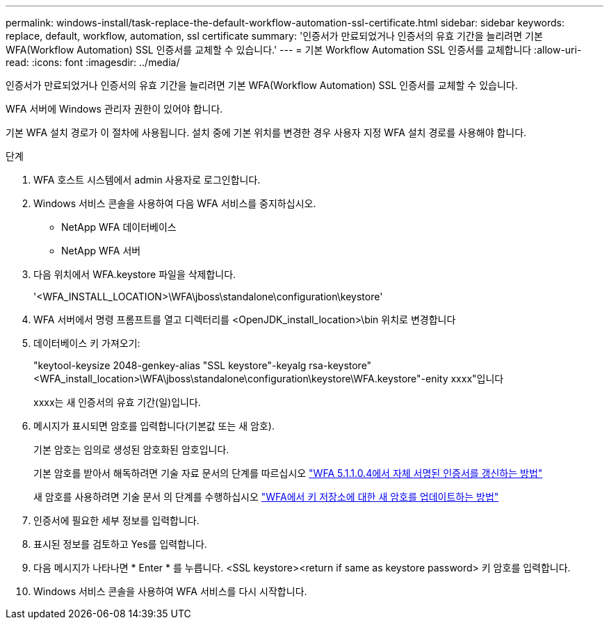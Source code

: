 ---
permalink: windows-install/task-replace-the-default-workflow-automation-ssl-certificate.html 
sidebar: sidebar 
keywords: replace, default, workflow, automation, ssl certificate 
summary: '인증서가 만료되었거나 인증서의 유효 기간을 늘리려면 기본 WFA(Workflow Automation) SSL 인증서를 교체할 수 있습니다.' 
---
= 기본 Workflow Automation SSL 인증서를 교체합니다
:allow-uri-read: 
:icons: font
:imagesdir: ../media/


[role="lead"]
인증서가 만료되었거나 인증서의 유효 기간을 늘리려면 기본 WFA(Workflow Automation) SSL 인증서를 교체할 수 있습니다.

WFA 서버에 Windows 관리자 권한이 있어야 합니다.

기본 WFA 설치 경로가 이 절차에 사용됩니다. 설치 중에 기본 위치를 변경한 경우 사용자 지정 WFA 설치 경로를 사용해야 합니다.

.단계
. WFA 호스트 시스템에서 admin 사용자로 로그인합니다.
. Windows 서비스 콘솔을 사용하여 다음 WFA 서비스를 중지하십시오.
+
** NetApp WFA 데이터베이스
** NetApp WFA 서버


. 다음 위치에서 WFA.keystore 파일을 삭제합니다.
+
'<WFA_INSTALL_LOCATION>\WFA\jboss\standalone\configuration\keystore'

. WFA 서버에서 명령 프롬프트를 열고 디렉터리를 <OpenJDK_install_location>\bin 위치로 변경합니다
. 데이터베이스 키 가져오기:
+
"keytool-keysize 2048-genkey-alias "SSL keystore"-keyalg rsa-keystore"<WFA_install_location>\WFA\jboss\standalone\configuration\keystore\WFA.keystore"-enity xxxx"입니다

+
xxxx는 새 인증서의 유효 기간(일)입니다.

. 메시지가 표시되면 암호를 입력합니다(기본값 또는 새 암호).
+
기본 암호는 임의로 생성된 암호화된 암호입니다.

+
기본 암호를 받아서 해독하려면 기술 자료 문서의 단계를 따르십시오 link:https://kb.netapp.com/?title=Advice_and_Troubleshooting%2FData_Infrastructure_Management%2FOnCommand_Suite%2FHow_to_renew_the_self-signed_certificate_on_WFA_5.1.1.0.4%253F["WFA 5.1.1.0.4에서 자체 서명된 인증서를 갱신하는 방법"^]

+
새 암호를 사용하려면 기술 문서 의 단계를 수행하십시오 link:https://kb.netapp.com/Advice_and_Troubleshooting/Data_Infrastructure_Management/OnCommand_Suite/How_to_update_a_new_password_for_the_keystore_in_WFA["WFA에서 키 저장소에 대한 새 암호를 업데이트하는 방법"^]

. 인증서에 필요한 세부 정보를 입력합니다.
. 표시된 정보를 검토하고 Yes를 입력합니다.
. 다음 메시지가 나타나면 * Enter * 를 누릅니다. <SSL keystore><return if same as keystore password> 키 암호를 입력합니다.
. Windows 서비스 콘솔을 사용하여 WFA 서비스를 다시 시작합니다.

